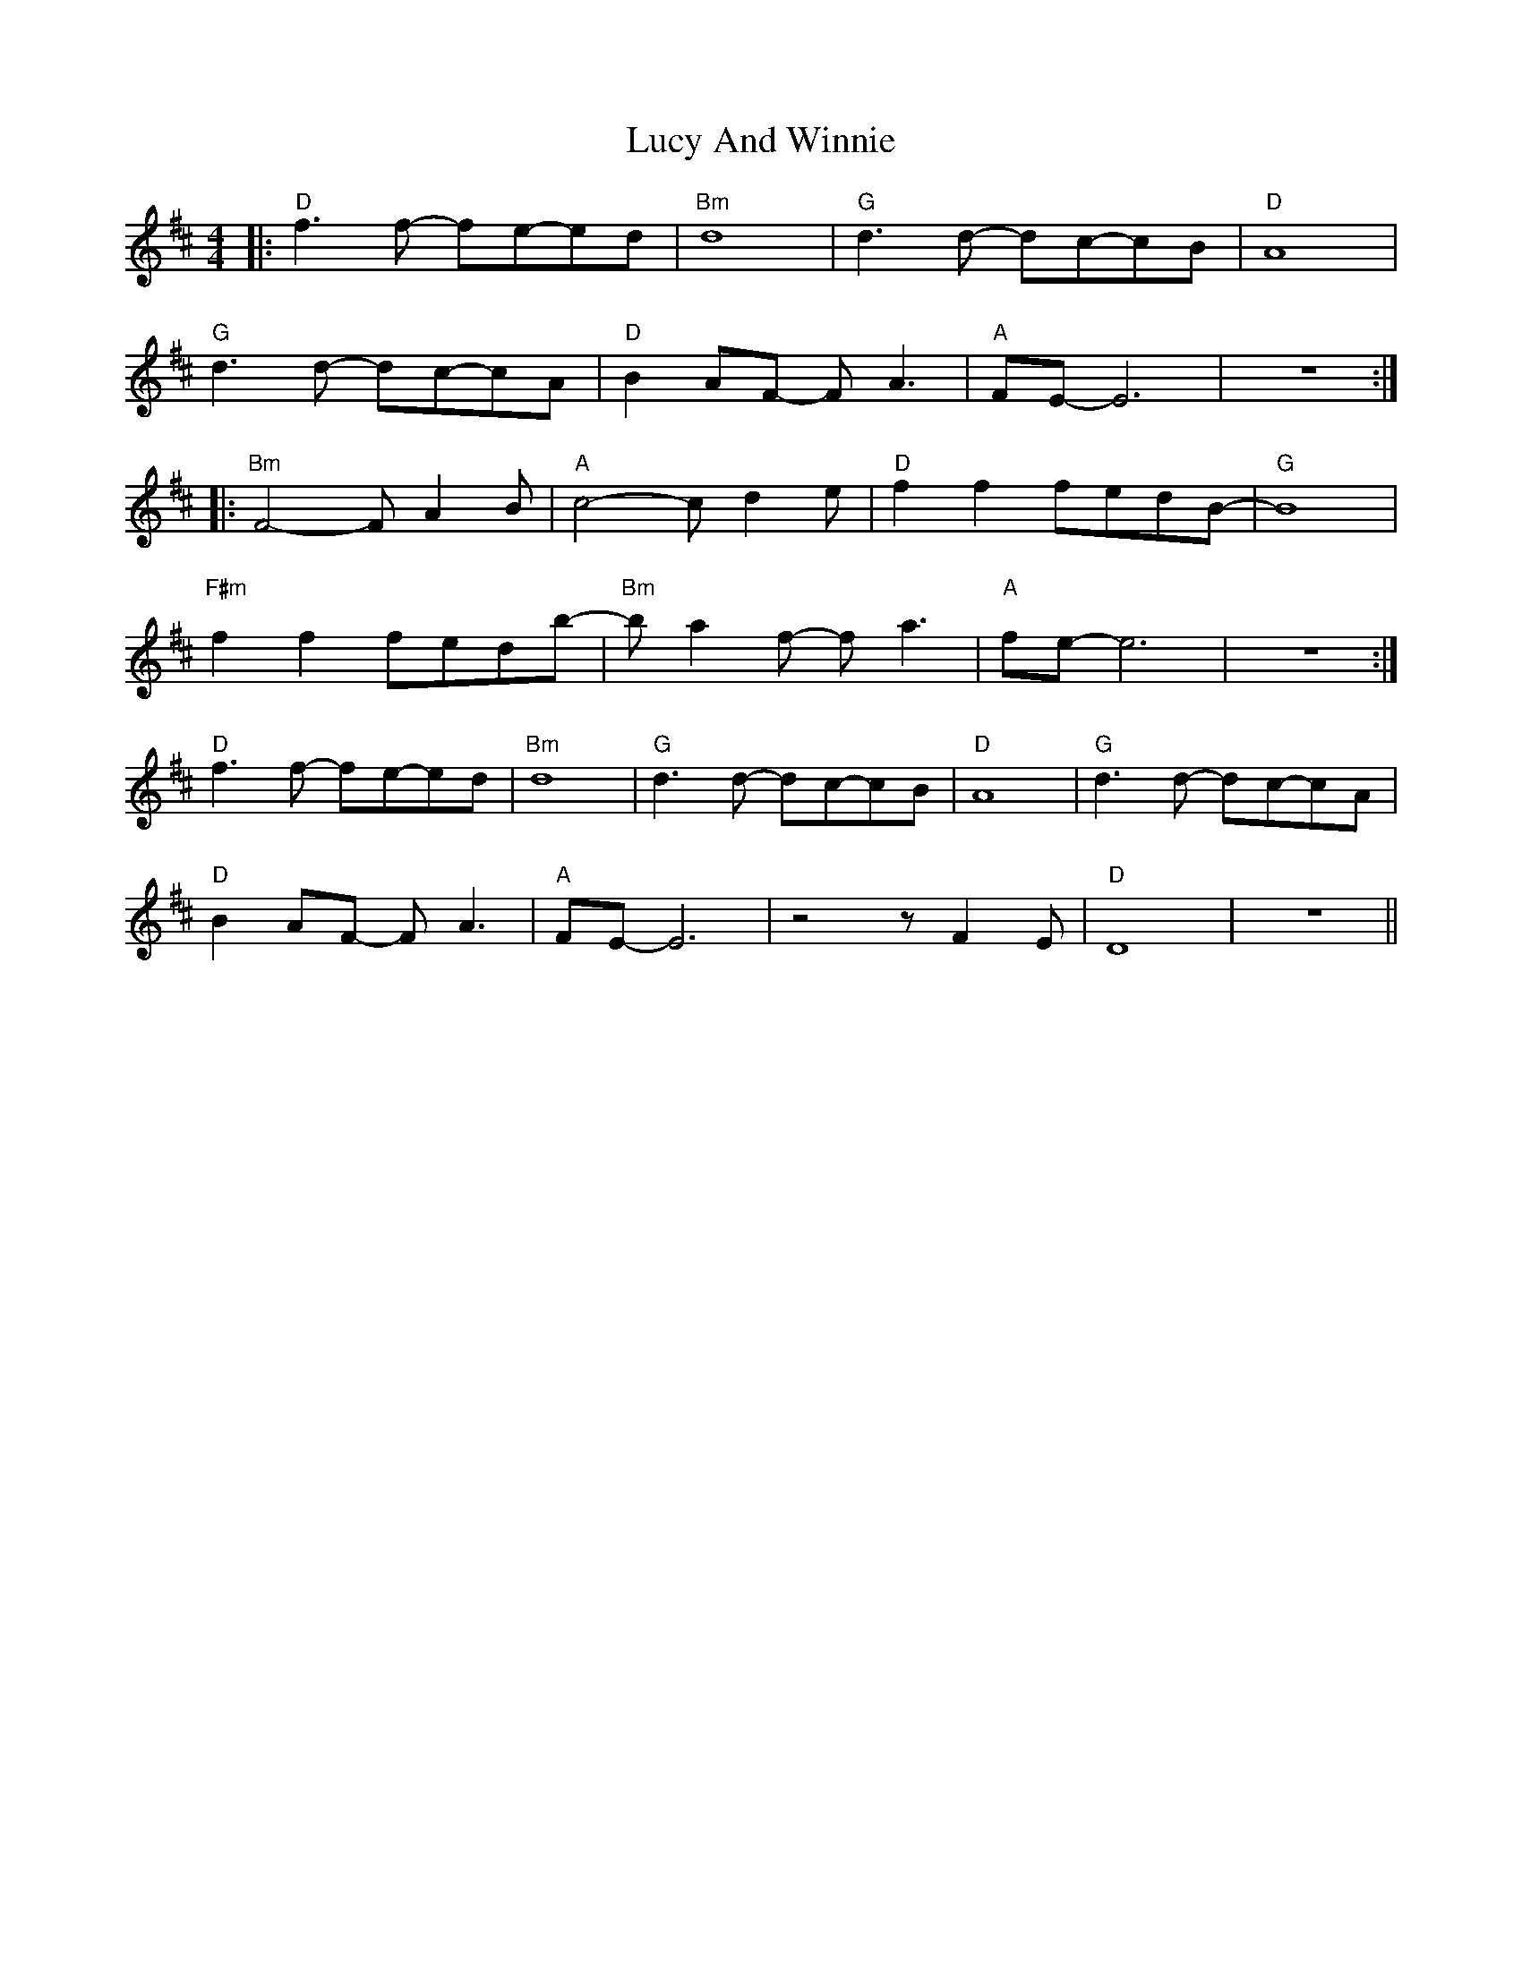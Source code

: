 X: 24476
T: Lucy And Winnie
R: reel
M: 4/4
K: Dmajor
|:"D" f3 f- fe-ed|"Bm" d8|"G" d3 d- dc-cB|"D" A8|
"G" d3 d- dc-cA|"D" B2 AF- F A3|"A" FE- E6|z8:|
|:"Bm" F4- F A2 B|"A" c4- c d2 e|"D" f2 f2 fedB-|"G" B8|
"F#m" f2 f2 fedb-|"Bm" b a2 f- f a3|"A" fe- e6|z8:|
"D" f3 f- fe-ed|"Bm" d8|"G" d3 d- dc-cB|"D" A8|"G" d3 d- dc-cA|
"D" B2 AF- F A3|"A" FE- E6|z4 z F2 E|"D" D8|z8||

